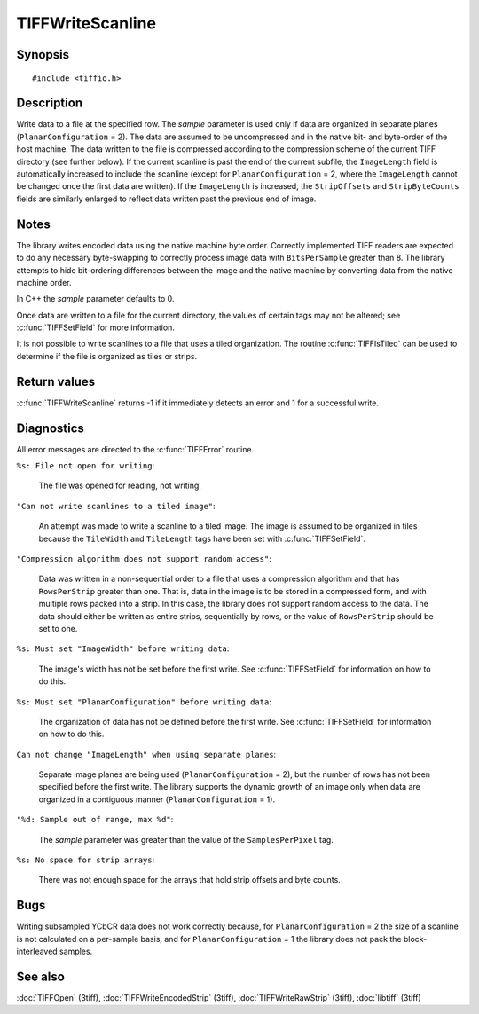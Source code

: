 TIFFWriteScanline
=================

Synopsis
--------

.. highlight:: c

::

    #include <tiffio.h>

.. c:function:: int TIFFWriteScanline(TIFF* tif, tdata_t buf, uint32_t row, tsample_t sample)

Description
-----------

Write data to a file at the specified row. The *sample* parameter is
used only if data are organized in separate planes
(``PlanarConfiguration`` = 2).
The data are assumed to be uncompressed and in the native bit- and
byte-order of the host machine. The data written to the file is
compressed according to the compression scheme of the current
TIFF directory (see further below). If the current scanline is past the
end of the current subfile, the ``ImageLength`` field is automatically
increased to include the scanline (except for ``PlanarConfiguration`` = 2,
where the ``ImageLength`` cannot be changed once the first data are
written). If the ``ImageLength`` is increased, the ``StripOffsets``
and ``StripByteCounts`` fields are similarly enlarged to reflect data
written past the previous end of image.

Notes
-----

The library writes encoded data using the native machine byte order.
Correctly implemented TIFF readers are expected to do any necessary
byte-swapping to correctly process image data with ``BitsPerSample``
greater than 8. The library attempts to hide bit-ordering differences
between the image and the native machine by converting data from the
native machine order.

In C++ the *sample* parameter defaults to 0.

Once data are written to a file for the current directory, the values of
certain tags may not be altered; see :c:func:`TIFFSetField` for more
information.

It is not possible to write scanlines to a file that uses a tiled
organization.  The routine :c:func:`TIFFIsTiled` can be used to
determine if the file is organized as tiles or strips.

Return values
-------------

:c:func:`TIFFWriteScanline` returns -1 if it immediately detects an
error and 1 for a successful write.

Diagnostics
-----------

All error messages are directed to the :c:func:`TIFFError` routine.

``%s: File not open for writing``:

  The file was opened for reading, not writing.

``"Can not write scanlines to a tiled image"``:

  An attempt was made to write a scanline to a tiled image. The image
  is assumed to be organized in tiles because the ``TileWidth`` and
  ``TileLength`` tags have been set with :c:func:`TIFFSetField`.

``"Compression algorithm does not support random access"``:

  Data was written in a non-sequential order to a file that uses a
  compression algorithm and that has ``RowsPerStrip`` greater than one.
  That is, data in the image is to be stored in a compressed form, and
  with multiple rows packed into a strip. In this case, the library
  does not support random access to the data. The data should either be
  written as entire strips, sequentially by rows, or the value of
  ``RowsPerStrip`` should be set to one.

``%s: Must set "ImageWidth" before writing data``:

  The image's width has not be set before the first write.
  See :c:func:`TIFFSetField` for information on how to do this.

``%s: Must set "PlanarConfiguration" before writing data``:

  The organization of data has not be defined before the first write.
  See :c:func:`TIFFSetField` for information on how to do this.

``Can not change "ImageLength" when using separate planes``:

  Separate image planes are being used (``PlanarConfiguration`` = 2),
  but the number of rows has not been specified before the first write.
  The library supports the dynamic growth of an image only when data
  are organized in a contiguous manner (``PlanarConfiguration`` = 1).

``"%d: Sample out of range, max %d"``:

  The *sample* parameter was greater than the value of the
  ``SamplesPerPixel`` tag.

``%s: No space for strip arrays``:

  There was not enough space for the arrays that hold strip offsets and
  byte counts.

Bugs
----

Writing subsampled YCbCR data does not work correctly because, for
``PlanarConfiguration`` = 2 the size of a scanline is not calculated on
a per-sample basis, and for ``PlanarConfiguration`` = 1 the library
does not pack the block-interleaved samples.

See also
--------

:doc:`TIFFOpen` (3tiff),
:doc:`TIFFWriteEncodedStrip` (3tiff),
:doc:`TIFFWriteRawStrip` (3tiff),
:doc:`libtiff` (3tiff)
